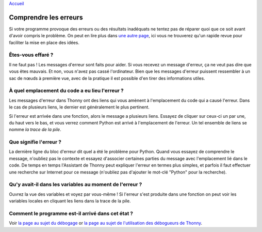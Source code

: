 `Accueil <index.rst>`_

Comprendre les erreurs
======================

Si votre programme provoque des erreurs ou des résultats inadéquats ne tentez pas de réparer quoi que ce soit avant d'avoir compris
le problème. On peut en lire plus dans  `une autre page <debugging.rst>`__,
ici vous ne trouverez qu'un rapide revue pour faciliter la mise en place des idées.


Êtes-vous effaré ?
------------------

Il ne faut pas ! Les messages d'erreur sont faits pour aider. Si vous recevez un message d'erreur, ça ne veut pas dire que vous êtes mauvais.
Et non, vous n'avez pas cassé l'ordinateur. Bien que les messages d'erreur puissent ressembler à un sac de
nœuds à première vue, avec de la pratique il est possible d'en tirer des informations utiles.


À quel emplacement du code a eu lieu l'erreur ?
-----------------------------------------------

Les messages d'erreur dans Thonny ont des liens
qui vous amènent à l'emplacement du code qui a causé l'erreur. Dans le cas de plusieurs liens, le dernier
est généralement le plus pertinent.

Si l'erreur est arrivée dans une fonction, alors le message a plusieurs liens.
Essayez de cliquer sur ceux-ci un par une, du haut vers le bas, et vous verrez comment Python est arrivé à l'emplacement
de l'erreur. Un tel ensemble de liens se nomme *la trace de la pile*.


Que signifie l'erreur ?
-----------------------

La dernière ligne du bloc d'erreur dit quel a été le problème pour Python.
Quand vous essayez de comprendre le message, n'oubliez pas le contexte et essayez d'associer
certaines parties du message avec l'emplacement lié dans le code. De temps en temps l'Assistant de Thonny peut expliquer
l'erreur en termes plus simples, et parfois il faut effectuer une recherche sur Internet pour ce message
(n'oubliez pas d'ajouter le mot-clé "Python" pour la recherche).


Qu'y avait-il dans les variables au moment de l'erreur ?
--------------------------------------------------------

Ouvrez la vue des variables et voyez
par vous-même ! Si l'erreur s'est produite dans une fonction on peut voir les variables locales en cliquant les
liens dans la trace de la pile.


Comment le programme est-il arrivé dans cet état ?
--------------------------------------------------
Voir `la page au sujet du débogage <debugging.rst>`_ or `la page au sujet de l'utilisation des débogueurs de Thonny <debuggers.rst>`_.
